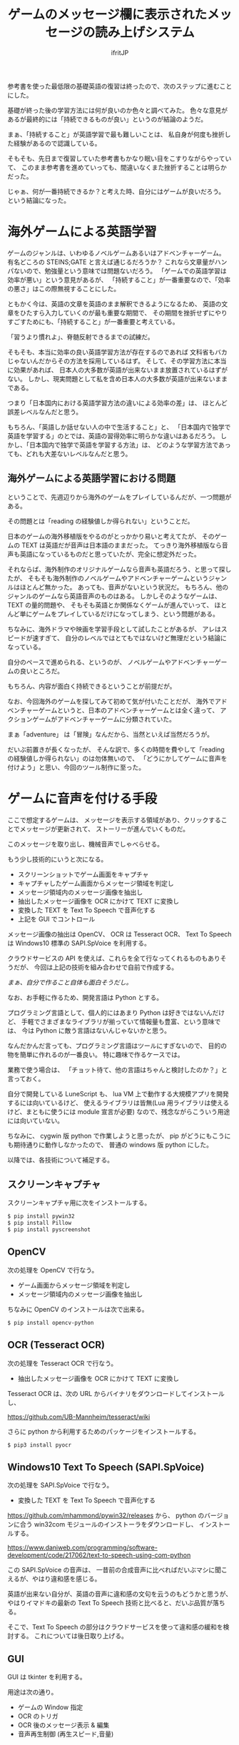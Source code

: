 # -*- coding:utf-8 -*-
#+LAYOUT: post
#+TITLE: ゲームのメッセージ欄に表示されたメッセージの読み上げシステム
#+TAGS: LuneScript
#+AUTHOR: ifritJP
#+OPTIONS: ^:{}
#+STARTUP: nofold

参考書を使った最低限の基礎英語の復習は終ったので、次のステップに進むことにした。

基礎が終った後の学習方法には何が良いのか色々と調べてみた。
色々な意見があるが最終的には「持続できるものが良い」というのが結論のようだ。

まぁ、「持続すること」が英語学習で最も難しいことは、
私自身が何度も挫折した経験があるので認識している。

そもそも、先日まで復習していた参考書もかなり眠い目をこすりながらやっていて、
このまま参考書を進めていっても、間違いなくまた挫折することは明らかだった。

じゃぁ、何が一番持続できるか？と考えた時、自分にはゲームが良いだろう。
という結論になった。

* 海外ゲームによる英語学習

ゲームのジャンルは、いわゆるノベルゲームあるいはアドベンチャーゲーム。
有名どころの STEINS;GATE と言えば通じるだろうか？
これなら文章量がハンパないので、勉強量という意味では問題ないだろう。
「ゲームでの英語学習は効率が悪い」という意見があるが、
「持続すること」が一番重要なので、「効率の悪さ」はこの際無視することにした。

ともかく今は、英語の文章を英語のまま解釈できるようになるため、
英語の文章をひたすら入力していくのが最も重要な期間で、
その期間を挫折せずにやりすごすためにも、「持続すること」が一番重要と考えている。

「習うより慣れよ」、脊髄反射できるまでの試練だ。


そもそも、本当に効率の良い英語学習方法が存在するのであれば
文科省もバカじゃないんだからその方法を採用しているはず。
そして、その学習方法に本当に効果があれば、
日本人の大多数が英語が出来ないまま放置されているはずがない。
しかし、現実問題として私を含め日本人の大多数が英語が出来ないままである。

つまり「日本国内における英語学習方法の違いによる効率の差」は、
ほとんど誤差レベルなんだと思う。

もちろん、「英語しか話せない人の中で生活すること」と、
「日本国内で独学で英語を学習する」のとでは、英語の習得効率に明らかな違いはあるだろう。
しかし、「日本国内で独学で英語を学習する方法」は、
どのような学習方法であっても、どれも大差ないレベルなんだと思う。

** 海外ゲームによる英語学習における問題

ということで、先週辺りから海外のゲームをプレイしているんだが、一つ問題がある。

その問題とは「reading の経験値しか得られない」ということだ。

日本のゲームの海外移植版をやるのがとっかかり易いと考えてたが、
そのゲームの TEXT は英語だが音声は日本語のままだった。
てっきり海外移植版なら音声も英語になっているものだと思っていたが、完全に想定外だった。

それならば、海外制作のオリジナルゲームなら音声も英語だろう、と思って探したが、
そもそも海外制作のノベルゲームやアドベンチャーゲームというジャンルはほとんど無かった。
あっても、音声がないという状況だ。
もちろん、他のジャンルのゲームなら英語音声のものはある。
しかしそのようなゲームは、TEXT の量的問題や、
そもそも英語とか関係なくゲームが進んでいって、
ほとんど単にゲームをプレイしているだけになってしまう、という問題がある。

ちなみに、海外ドラマや映画を学習手段として試したことがあるが、
アレはスピードが速すぎて、
自分のレベルではとてもではないけど無理だという結論になっている。

自分のペースで進められる、というのが、
ノベルゲームやアドベンチャーゲームの良いところだ。

もちろん、内容が面白く持続できるということが前提だが。


なお、今回海外のゲームを探してみて初めて気が付いたことだが、
海外でアドベンチャーゲームというと、日本のアドベンチャーゲームとは全く違って、
アクションゲームがアドベンチャーゲームに分類されていた。

まぁ「adventure」 は「冒険」なんだから、当然といえば当然だろうが。


だいぶ前置きが長くなったが、
そんな訳で、多くの時間を費やして「reading の経験値しか得られない」のは勿体無いので、
「どうにかしてゲームに音声を付けよう」と思い、今回のツール制作に至った。

* ゲームに音声を付ける手段

ここで想定するゲームは、
メッセージを表示する領域があり、クリックすることでメッセージが更新されて、
ストーリーが進んでいくものだ。

このメッセージを取り出し、機械音声でしゃべらせる。

もう少し技術的にいうと次になる。

- スクリーンショットでゲーム画面をキャプチャ
- キャプチャしたゲーム画面からメッセージ領域を判定し
- メッセージ領域内のメッセージ画像を抽出し
- 抽出したメッセージ画像を OCR にかけて TEXT に変換し
- 変換した TEXT を Text To Speech で音声化する
- 上記を GUI でコントロール

メッセージ画像の抽出は OpenCV、 OCR は Tesseract OCR、
Text To Speech は Windows10 標準の SAPI.SpVoice を利用する。

クラウドサービスの API を使えば、これらを全て行なってくれるものもありそうだが、
今回は上記の技術を組み合わせで自前で作成する。

/まぁ、自分で作ること自体も面白そうだし。/


なお、お手軽に作るため、開発言語は Python とする。

プログラミング言語として、個人的にはあまり Python は好きではないんだけど、
手軽でさまざまなライブラリが揃っていて情報量も豊富、という意味では、
今は Python に敵う言語はないんじゃないかと思う。

なんだかんだ言っても、プログラミング言語はツールにすぎないので、
目的の物を簡単に作れるのが一番良い。
特に趣味で作るケースでは。

業務で使う場合は、
「チョット待て、他の言語はちゃんと検討したのか？」と言っておく。

自分で開発している LuneScript も、
lua VM 上で動作する大規模アプリを開発するには向いているけど、
使えるライブラリは皆無(Lua 用ライブラリは使えるけど、まともに使うには module 宣言が必要)
なので、残念ながらこういう用途には向いていない。


ちなみに、 cygwin 版 python で作業しようと思ったが、
pip がどうにもこうにも期待通りに動作しなかったので、
普通の windows 版 python にした。


以降では、各技術について補足する。

** スクリーンキャプチャ

スクリーンキャプチャ用に次をインストールする。

#+BEGIN_SRC txt
$ pip install pywin32
$ pip install Pillow
$ pip install pyscreenshot
#+END_SRC


** OpenCV

次の処理を OpenCV で行なう。   
   
- ゲーム画面からメッセージ領域を判定し
- メッセージ領域内のメッセージ画像を抽出し

ちなみに OpenCV のインストールは次で出来る。

#+BEGIN_SRC txt
$ pip install opencv-python
#+END_SRC

** OCR (Tesseract OCR)

次の処理を Tesseract OCR で行なう。
   
- 抽出したメッセージ画像を OCR にかけて TEXT に変換し
   
Tesseract OCR は、次の URL からバイナリをダウンロードしてインストールし、

https://github.com/UB-Mannheim/tesseract/wiki

さらに python から利用するためのパッケージをインストールする。

#+BEGIN_SRC txt
$ pip3 install pyocr
#+END_SRC

** Windows10 Text To Speech (SAPI.SpVoice)

次の処理を SAPI.SpVoice で行なう。
   
- 変換した TEXT を Text To Speech で音声化する

<https://github.com/mhammond/pywin32/releases> から、 
python のバージョンに合う win32com モジュールのインストーラをダウンロードし、
インストールする。



https://www.daniweb.com/programming/software-development/code/217062/text-to-speech-using-com-python

この SAPI.SpVoice の音声は、
一昔前の合成音声に比べればだいぶマシに聞こえるが、やはり違和感を感じる。

英語が出来ない自分が、英語の音声に違和感の文句を云うのもどうかと思うが、
やはりイマドキの最新の Text To Speech 技術と比べると、だいぶ品質が落ちる。

そこで、Text To Speech の部分はクラウドサービスを使って違和感の緩和を検討する。
これについては後日取り上げる。

** GUI

GUI は tkinter を利用する。

用途は次の通り。

- ゲームの Window 指定
- OCR のトリガ
- OCR 後のメッセージ表示 & 編集
- 音声再生制御 (再生スピード,音量)
  
** ログ

折角なので、学習の履歴を残す。

履歴は、日付、OCR した文字、全文字数 で、JSON 形式で残す。


* 欠点

このシステムの一番の欠点は、読み上げられる音声に全く感情が入らないってことだろう。
ゲームのト書部分なら無感情でも問題ないが、
セリフが無感情で読み上げられるのは、いささか味気ない。
まぁ、そこは割り切るしかないが。
今は、クリアに音声が聞こえることの方が重要だろう。
感情がどうこういうのは、
実力が付いてから海外ドラマや映画を見るようにすれば良い話だ。


* さいごに

専門知識がなくても、フリーの技術を組合せるだけで、
これだけのものが作れるようになったというのはスゴい時代になったものだ。
